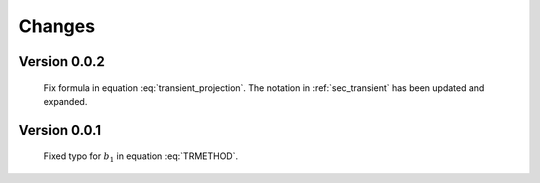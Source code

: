 
Changes
-------

Version 0.0.2
~~~~~~~~~~~~~

    Fix formula in equation :eq:`transient_projection`.   The notation in :ref:`sec_transient` has been updated and expanded.

Version 0.0.1
~~~~~~~~~~~~~

    Fixed typo for :math:`b_1` in equation :eq:`TRMETHOD`.

